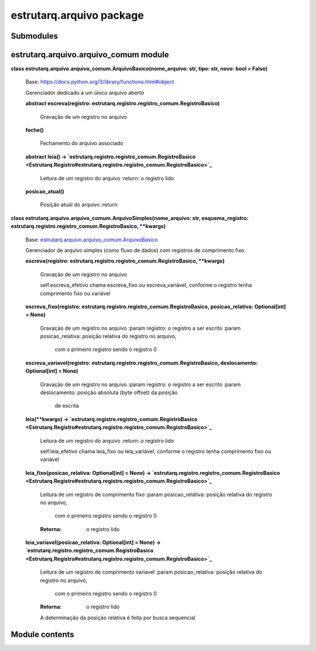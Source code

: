 
estrutarq.arquivo package
*************************


Submodules
==========


estrutarq.arquivo.arquivo_comum module
======================================

**class estrutarq.arquivo.arquivo_comum.ArquivoBasico(nome_arquivo:
str, tipo: str, novo: bool = False)**

    Base: https://docs.python.org/3/library/functions.html#object

    Gerenciador dedicado a um único arquivo aberto

    **abstract escreva(registro:
    estrutarq.registro.registro_comum.RegistroBasico)**

        Gravação de um registro no arquivo

    **feche()**

        Fechamento do arquivo associado

    **abstract leia() ->
    `estrutarq.registro.registro_comum.RegistroBasico
    <Estrutarq.Registro#estrutarq.registro.registro_comum.RegistroBasico>`_**

        Leitura de um registro do arquivo :return: o registro lido

    **posicao_atual()**

        Posição atual do arquivo :return:

**class estrutarq.arquivo.arquivo_comum.ArquivoSimples(nome_arquivo:
str, esquema_registro:
estrutarq.registro.registro_comum.RegistroBasico, **kwargs)**

    Base: `estrutarq.arquivo.arquivo_comum.ArquivoBasico
    <#estrutarq.arquivo.arquivo_comum.ArquivoBasico>`_

    Gerenciador de arquivo simples (como fluxo de dados) com registros
    de comprimento fixo.

    **escreva(registro:
    estrutarq.registro.registro_comum.RegistroBasico, **kwargs)**

        Gravação de um registro no arquivo

        self.escreva_efetivo chama escreva_fixo ou escreva_variável,
        conforme o registro tenha comprimento fixo ou variável

    **escreva_fixo(registro:
    estrutarq.registro.registro_comum.RegistroBasico,
    posicao_relativa: Optional[int] = None)**

        Gravação de um registro no arquivo :param registro: o registro
        a ser escrito :param posicao_relativa: posição relativa do
        registro no arquivo,

            com o primeiro registro sendo o registro 0

    **escreva_variavel(registro:
    estrutarq.registro.registro_comum.RegistroBasico, deslocamento:
    Optional[int] = None)**

        Gravação de um registro no arquivo :param registro: o registro
        a ser escrito :param deslocamento: posição absoluta (byte
        offset) da posição

            de escrita

    **leia(**kwargs) ->
    `estrutarq.registro.registro_comum.RegistroBasico
    <Estrutarq.Registro#estrutarq.registro.registro_comum.RegistroBasico>`_**

        Leitura de um registro do arquivo :return: o registro lido

        self.leia_efetivo chama leia_fixo ou leia_variável, conforme o
        registro tenha comprimento fixo ou variável

    **leia_fixo(posicao_relativa: Optional[int] = None) ->
    `estrutarq.registro.registro_comum.RegistroBasico
    <Estrutarq.Registro#estrutarq.registro.registro_comum.RegistroBasico>`_**

        Leitura de um registro de comprimento fixo :param
        posicao_relativa: posição relativa do registro no arquivo,

            com o primeiro registro sendo o registro 0

        :Retorna:
            o registro lido

    **leia_variavel(posicao_relativa: Optional[int] = None) ->
    `estrutarq.registro.registro_comum.RegistroBasico
    <Estrutarq.Registro#estrutarq.registro.registro_comum.RegistroBasico>`_**

        Leitura de um registro de comprimento variavel :param
        posicao_relativa: posição relativa do registro no arquivo,

            com o primeiro registro sendo o registro 0

        :Retorna:
            o registro lido

        A determinação da posição relativa é feita por busca
        sequencial


Module contents
===============
